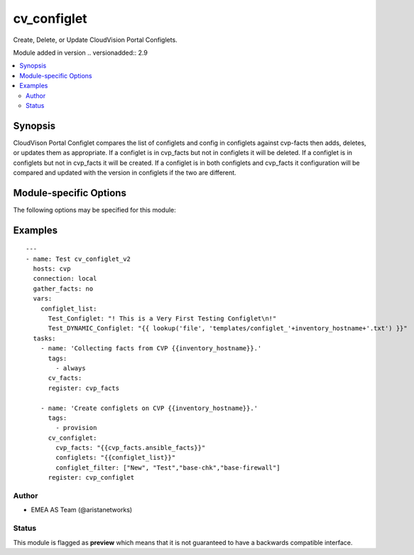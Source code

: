.. _cv_configlet:

cv_configlet
++++++++++++
Create, Delete, or Update CloudVision Portal Configlets.

Module added in version .. versionadded:: 2.9



.. contents::
   :local:
   :depth: 2


Synopsis
--------


CloudVison Portal Configlet compares the list of configlets and config in
configlets against cvp-facts then adds, deletes, or updates
them as appropriate.
If a configlet is in cvp_facts but not in configlets it will be deleted.
If a configlet is in configlets but not in cvp_facts it will be created.
If a configlet is in both configlets and cvp_facts it configuration will
be compared and updated with the version in configlets
if the two are different.


.. _module-specific-options-label:

Module-specific Options
-----------------------
The following options may be specified for this module:

.. raw:: html

    <table border=1 cellpadding=4>

    <tr>
    <th class="head">parameter</th>
    <th class="head">type</th>
    <th class="head">required</th>
    <th class="head">default</th>
    <th class="head">choices</th>
    <th class="head">comments</th>
    </tr>

    <tr>
    <td>configlet_filter<br/><div style="font-size: small;"></div></td>
    <td>list</td>
    <td>no</td>
    <td>[&#x27;none&#x27;]</td>
    <td></td>
    <td>
        <div>Filter to apply intended mode on a set of configlet. If not used, then module only uses ADD mode. configlet_filter list configlets that can be modified or deleted based on configlets entries.</div>
    </td>
    </tr>

    <tr>
    <td>configlets<br/><div style="font-size: small;"></div></td>
    <td>dict</td>
    <td>yes</td>
    <td></td>
    <td></td>
    <td>
        <div>List of configlets to managed on CVP server.</div>
    </td>
    </tr>

    <tr>
    <td>cvp_facts<br/><div style="font-size: small;"></div></td>
    <td>dict</td>
    <td>yes</td>
    <td></td>
    <td></td>
    <td>
        <div>Facts extracted from CVP servers using cv_facts module</div>
    </td>
    </tr>

    <tr>
    <td>state<br/><div style="font-size: small;"></div></td>
    <td>str</td>
    <td>no</td>
    <td>present</td>
    <td><ul><li>present</li><li>absent</li></ul></td>
    <td>
        <div>If absent, configlets will be removed from CVP if they are not bound</div>
        <div>to either a container or a device.</div>
        <div>If present, configlets will be created or updated.</div>
    </td>
    </tr>

    </table>
    </br>

.. _cv_configlet-examples-label:

Examples
--------

::

    
    ---
    - name: Test cv_configlet_v2
      hosts: cvp
      connection: local
      gather_facts: no
      vars:
        configlet_list:
          Test_Configlet: "! This is a Very First Testing Configlet\n!"
          Test_DYNAMIC_Configlet: "{{ lookup('file', 'templates/configlet_'+inventory_hostname+'.txt') }}"
      tasks:
        - name: 'Collecting facts from CVP {{inventory_hostname}}.'
          tags:
            - always
          cv_facts:
          register: cvp_facts

        - name: 'Create configlets on CVP {{inventory_hostname}}.'
          tags:
            - provision
          cv_configlet:
            cvp_facts: "{{cvp_facts.ansible_facts}}"
            configlets: "{{configlet_list}}"
            configlet_filter: ["New", "Test","base-chk","base-firewall"]
          register: cvp_configlet





Author
~~~~~~

* EMEA AS Team (@aristanetworks)




Status
~~~~~~

This module is flagged as **preview** which means that it is not guaranteed to have a backwards compatible interface.


